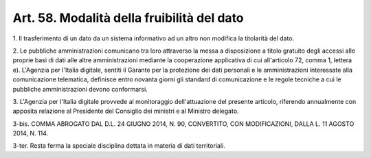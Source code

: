 .. _art58:

Art. 58. Modalità della fruibilità del dato
^^^^^^^^^^^^^^^^^^^^^^^^^^^^^^^^^^^^^^^^^^^



1\. Il trasferimento di un dato da un sistema informativo ad un altro non modifica la titolarità del dato.

2\. Le pubbliche amministrazioni comunicano tra loro attraverso la messa a disposizione a titolo gratuito degli accessi alle proprie basi di dati alle altre amministrazioni mediante la cooperazione applicativa di cui all'articolo 72, comma 1, lettera e). L'Agenzia per l'Italia digitale, sentiti il Garante per la protezione dei dati personali e le amministrazioni interessate alla comunicazione telematica, definisce entro novanta giorni gli standard di comunicazione e le regole tecniche a cui le pubbliche amministrazioni devono conformarsi.

3\. L'Agenzia per l'Italia digitale provvede al monitoraggio dell'attuazione del presente articolo, riferendo annualmente con apposita relazione al Presidente del Consiglio dei ministri e al Ministro delegato.

3-bis\. COMMA ABROGATO DAL D.L. 24 GIUGNO 2014, N. 90, CONVERTITO, CON MODIFICAZIONI, DALLA L. 11 AGOSTO 2014, N. 114.

3-ter\. Resta ferma la speciale disciplina dettata in materia di dati territoriali.
